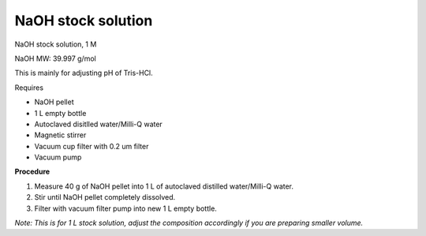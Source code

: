 NaOH stock solution 
===================

NaOH stock solution, 1 M

NaOH MW: 39.997 g/mol

This is mainly for adjusting pH of Tris-HCl. 

Requires

* NaOH pellet
* 1 L empty bottle
* Autoclaved disitlled water/Milli-Q water
* Magnetic stirrer 
* Vacuum cup filter with 0.2 um filter
* Vacuum pump

**Procedure**

#. Measure 40 g of NaOH pellet into 1 L of autoclaved distilled water/Milli-Q water. 
#. Stir until NaOH pellet completely dissolved. 
#. Filter with vacuum filter pump into new 1 L empty bottle. 

*Note: This is for 1 L stock solution, adjust the composition accordingly if you are preparing smaller volume.*